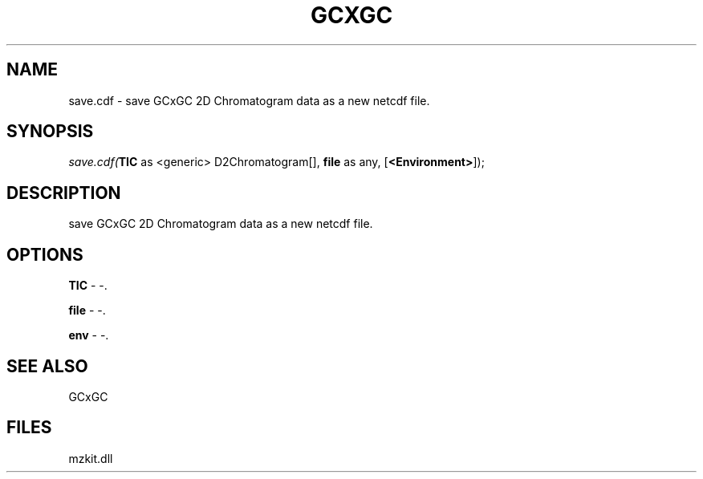 .\" man page create by R# package system.
.TH GCXGC 1 2000-1月 "save.cdf" "save.cdf"
.SH NAME
save.cdf \- save GCxGC 2D Chromatogram data as a new netcdf file.
.SH SYNOPSIS
\fIsave.cdf(\fBTIC\fR as <generic> D2Chromatogram[], 
\fBfile\fR as any, 
[\fB<Environment>\fR]);\fR
.SH DESCRIPTION
.PP
save GCxGC 2D Chromatogram data as a new netcdf file.
.PP
.SH OPTIONS
.PP
\fBTIC\fB \fR\- -. 
.PP
.PP
\fBfile\fB \fR\- -. 
.PP
.PP
\fBenv\fB \fR\- -. 
.PP
.SH SEE ALSO
GCxGC
.SH FILES
.PP
mzkit.dll
.PP

